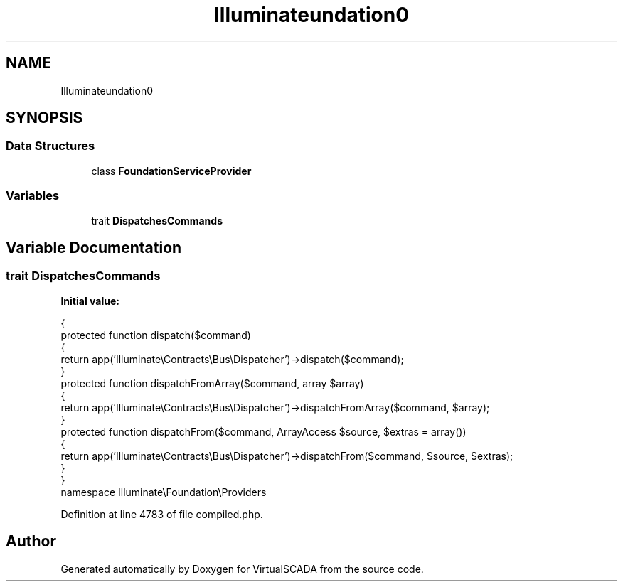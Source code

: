 .TH "Illuminate\Foundation\Bus" 3 "Tue Apr 14 2015" "Version 1.0" "VirtualSCADA" \" -*- nroff -*-
.ad l
.nh
.SH NAME
Illuminate\Foundation\Bus \- 
.SH SYNOPSIS
.br
.PP
.SS "Data Structures"

.in +1c
.ti -1c
.RI "class \fBFoundationServiceProvider\fP"
.br
.in -1c
.SS "Variables"

.in +1c
.ti -1c
.RI "trait \fBDispatchesCommands\fP"
.br
.in -1c
.SH "Variable Documentation"
.PP 
.SS "trait DispatchesCommands"
\fBInitial value:\fP
.PP
.nf
{
    protected function dispatch($command)
    {
        return app('Illuminate\\Contracts\\Bus\\Dispatcher')->dispatch($command);
    }
    protected function dispatchFromArray($command, array $array)
    {
        return app('Illuminate\\Contracts\\Bus\\Dispatcher')->dispatchFromArray($command, $array);
    }
    protected function dispatchFrom($command, ArrayAccess $source, $extras = array())
    {
        return app('Illuminate\\Contracts\\Bus\\Dispatcher')->dispatchFrom($command, $source, $extras);
    }
}
namespace Illuminate\\Foundation\\Providers
.fi
.PP
Definition at line 4783 of file compiled\&.php\&.
.SH "Author"
.PP 
Generated automatically by Doxygen for VirtualSCADA from the source code\&.
